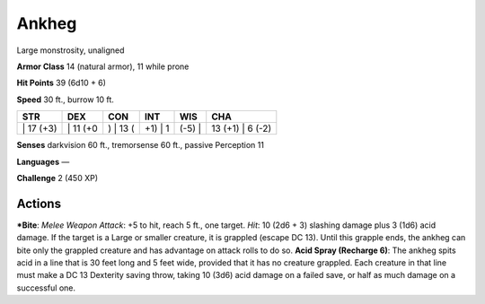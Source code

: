 Ankheg  
-------------------------------------------------------------


Large monstrosity, unaligned

**Armor Class** 14 (natural armor), 11 while prone

**Hit Points** 39 (6d10 + 6)

**Speed** 30 ft., burrow 10 ft.

+--------------+-------------+-------------+------------+-----------+---------------------+
| STR          | DEX         | CON         | INT        | WIS       | CHA                 |
+==============+=============+=============+============+===========+=====================+
| \| 17 (+3)   | \| 11 (+0   | ) \| 13 (   | +1) \| 1   | (-5) \|   | 13 (+1) \| 6 (-2)   |
+--------------+-------------+-------------+------------+-----------+---------------------+

**Senses** darkvision 60 ft., tremorsense 60 ft., passive Perception 11

**Languages** —

**Challenge** 2 (450 XP)

Actions
~~~~~~~~~~~~~~~~~~~~~~~~~~~~~~

***Bite**: *Melee Weapon Attack*: +5 to hit, reach 5 ft., one target.
*Hit*: 10 (2d6 + 3) slashing damage plus 3 (1d6) acid damage. If the
target is a Large or smaller creature, it is grappled (escape DC 13).
Until this grapple ends, the ankheg can bite only the grappled creature
and has advantage on attack rolls to do so. **Acid Spray (Recharge 6)**:
The ankheg spits acid in a line that is 30 feet long and 5 feet wide,
provided that it has no creature grappled. Each creature in that line
must make a DC 13 Dexterity saving throw, taking 10 (3d6) acid damage on
a failed save, or half as much damage on a successful one.
